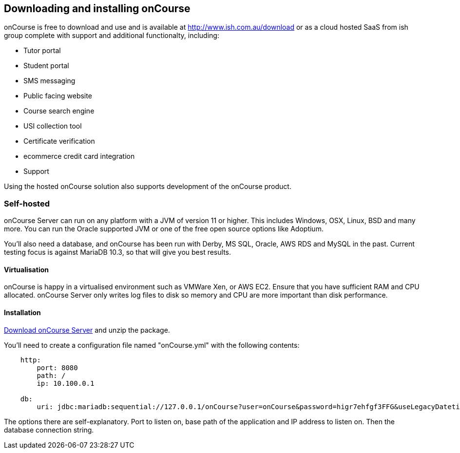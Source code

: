 [[downloadinstall]]
== Downloading and installing onCourse

onCourse is free to download and use and is available at
http://www.ish.com.au/onCourse/download[http://www.ish.com.au/download]
or as a cloud hosted SaaS from ish group complete with support and additional functionalty, including:

* Tutor portal
* Student portal
* SMS messaging
* Public facing website
* Course search engine
* USI collection tool
* Certificate verification
* ecommerce credit card integration
* Support

Using the hosted onCourse solution also supports development of the onCourse product.

[[downloadinstall-selfhosted]]
=== Self-hosted

onCourse Server can run on any platform with a JVM of version 11 or higher. This includes Windows, OSX, Linux, BSD and many more. You can run the Oracle supported JVM or one of the free open source options like Adoptium.

You'll also need a database, and onCourse has been run with Derby, MS SQL, Oracle, AWS RDS and MySQL in the past. Current testing focus is against MariaDB 10.3, so that will give you best results.

[[downloadinstall-Virtualisation]]
==== Virtualisation

onCourse is happy in a virtualised environment such as VMWare Xen, or AWS EC2. Ensure that you have sufficient RAM and CPU allocated. onCourse Server only writes log files to disk so memory and CPU are more important than disk performance.

[[downloadinstall-Installation]]
==== Installation

http://www.ish.com.au/onCourse/download[Download onCourse Server] and unzip the package.

You'll need to create a configuration file named "onCourse.yml" with the following contents:

[source,yaml]
----
    http:
        port: 8080
        path: /
        ip: 10.100.0.1

    db:
        uri: jdbc:mariadb:sequential://127.0.0.1/onCourse?user=onCourse&password=higr7ehfgf3FFG&useLegacyDatetimeCode=false

----

The options there are self-explanatory. Port to listen on, base path of the application and IP address to listen on. Then the database connection string.
